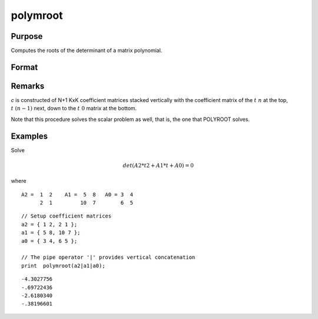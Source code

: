 
polymroot
==============================================

Purpose
----------------

Computes the roots of the determinant of a matrix polynomial.

Format
----------------
.. function:: polymroot(c)

    :param c: (N+1)\*KxK matrix. coefficients of an Nth order polynomial of rank *K*
    :type c: matrix

    :returns: r (*K*N vector*) containing the roots of the determinantal equation.

Remarks
-------

*c* is constructed of N+1 KxK coefficient matrices stacked vertically with
the coefficient matrix of the :math:`t\ n` at the top, :math:`t\ (n-1)` next, down to
the :math:`t\ 0` matrix at the bottom.

Note that this procedure solves the scalar problem as well, that is, the
one that POLYROOT solves.


Examples
----------------
Solve

.. math::

    det(A2*t2 + A1*t + A0) = 0

where

::

    A2 =  1  2    A1 =  5  8   A0 = 3  4
          2  1         10  7        6  5

::

    // Setup coefficient matrices
    a2 = { 1 2, 2 1 };
    a1 = { 5 8, 10 7 };
    a0 = { 3 4, 6 5 };
    
    // The pipe operator '|' provides vertical concatenation
    print  polymroot(a2|a1|a0);

::

     -4.3027756
     -.69722436
     -2.6180340
     -.38196601

